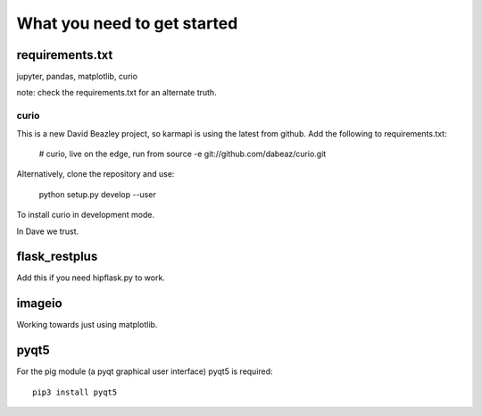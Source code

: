 ==============================
 What you need to get started
==============================


requirements.txt
================

jupyter, pandas, matplotlib, curio

note: check the requirements.txt for an alternate truth.

curio
-----

This is a new David Beazley project, so karmapi is using the latest
from github.  Add the following to requirements.txt:

   # curio, live on the edge, run from source
   -e git://github.com/dabeaz/curio.git


Alternatively, clone the repository and use:

   python setup.py develop --user

To install curio in development mode.
   
In Dave we trust.

flask_restplus
==============

Add this if you need hipflask.py to work.

imageio
=======

Working towards just using matplotlib.

pyqt5
=====

For the pig module (a pyqt graphical user interface) pyqt5 is required::

  pip3 install pyqt5
